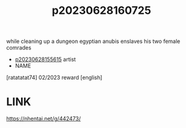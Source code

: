 :PROPERTIES:
:ID:       1dd05019-0607-44ba-bae9-e83a2c68e2a8
:END:
#+title: p20230628160725
#+filetags: :ntronary:
while cleaning up a dungeon egyptian anubis enslaves his two female comrades
- [[id:df161e9b-e6f2-4dd4-86a4-b377dbd94e7d][p20230628155615]] artist
- NAME
[ratatatat74] 02/2023 reward [english]
* LINK
https://nhentai.net/g/442473/
